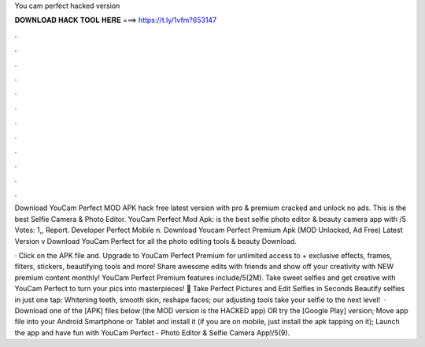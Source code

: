 You cam perfect hacked version



𝐃𝐎𝐖𝐍𝐋𝐎𝐀𝐃 𝐇𝐀𝐂𝐊 𝐓𝐎𝐎𝐋 𝐇𝐄𝐑𝐄 ===> https://t.ly/1vfm?653147



.



.



.



.



.



.



.



.



.



.



.



.

Download YouCam Perfect MOD APK hack free latest version with pro & premium cracked and unlock no ads. This is the best Selfie Camera & Photo Editor. YouCam Perfect Mod Apk: is the best selfie photo editor & beauty camera app with /5 Votes: 1,, Report. Developer Perfect Mobile n. Download Youcam Perfect Premium Apk (MOD Unlocked, Ad Free) Latest Version v Download YouCam Perfect for all the photo editing tools & beauty Download.

· Click on the APK file and. Upgrade to YouCam Perfect Premium for unlimited access to + exclusive effects, frames, filters, stickers, beautifying tools and more! Share awesome edits with friends and show off your creativity with NEW premium content monthly! YouCam Perfect Premium features include/5(2M). Take sweet selfies and get creative with YouCam Perfect to turn your pics into masterpieces! 🤳 Take Perfect Pictures and Edit Selfies in Seconds Beautify selfies in just one tap: Whitening teeth, smooth skin, reshape faces; our adjusting tools take your selfie to the next level!  · Download one of the [APK] files below (the MOD version is the HACKED app) OR try the [Google Play] version; Move  app file into your Android Smartphone or Tablet and install it (if you are on mobile, just install the apk tapping on it); Launch the app and have fun with YouCam Perfect - Photo Editor & Selfie Camera App!/5(9).
